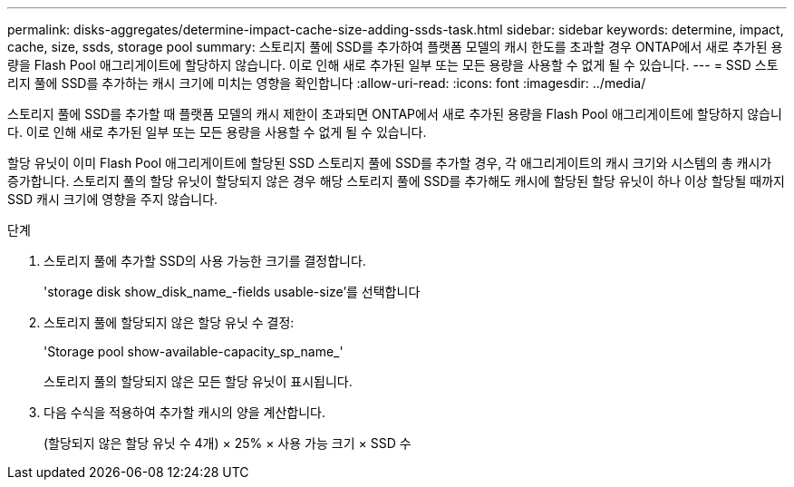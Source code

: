 ---
permalink: disks-aggregates/determine-impact-cache-size-adding-ssds-task.html 
sidebar: sidebar 
keywords: determine, impact, cache, size, ssds, storage pool 
summary: 스토리지 풀에 SSD를 추가하여 플랫폼 모델의 캐시 한도를 초과할 경우 ONTAP에서 새로 추가된 용량을 Flash Pool 애그리게이트에 할당하지 않습니다. 이로 인해 새로 추가된 일부 또는 모든 용량을 사용할 수 없게 될 수 있습니다. 
---
= SSD 스토리지 풀에 SSD를 추가하는 캐시 크기에 미치는 영향을 확인합니다
:allow-uri-read: 
:icons: font
:imagesdir: ../media/


[role="lead"]
스토리지 풀에 SSD를 추가할 때 플랫폼 모델의 캐시 제한이 초과되면 ONTAP에서 새로 추가된 용량을 Flash Pool 애그리게이트에 할당하지 않습니다. 이로 인해 새로 추가된 일부 또는 모든 용량을 사용할 수 없게 될 수 있습니다.

할당 유닛이 이미 Flash Pool 애그리게이트에 할당된 SSD 스토리지 풀에 SSD를 추가할 경우, 각 애그리게이트의 캐시 크기와 시스템의 총 캐시가 증가합니다. 스토리지 풀의 할당 유닛이 할당되지 않은 경우 해당 스토리지 풀에 SSD를 추가해도 캐시에 할당된 할당 유닛이 하나 이상 할당될 때까지 SSD 캐시 크기에 영향을 주지 않습니다.

.단계
. 스토리지 풀에 추가할 SSD의 사용 가능한 크기를 결정합니다.
+
'storage disk show_disk_name_-fields usable-size'를 선택합니다

. 스토리지 풀에 할당되지 않은 할당 유닛 수 결정:
+
'Storage pool show-available-capacity_sp_name_'

+
스토리지 풀의 할당되지 않은 모든 할당 유닛이 표시됩니다.

. 다음 수식을 적용하여 추가할 캐시의 양을 계산합니다.
+
(할당되지 않은 할당 유닛 수 4개) × 25% × 사용 가능 크기 × SSD 수


